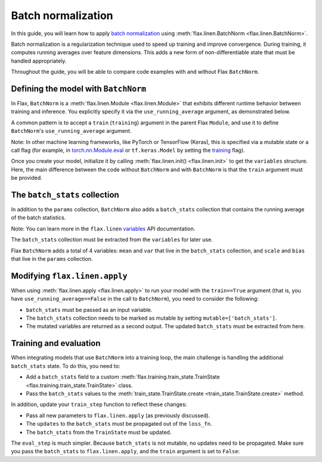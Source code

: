 Batch normalization
===================

In this guide, you will learn how to apply `batch normalization <https://arxiv.org/abs/1502.03167>`__
using :meth:`flax.linen.BatchNorm <flax.linen.BatchNorm>`.

Batch normalization is a regularization technique used to speed up training and improve convergence.
During training, it computes running averages over feature dimensions. This adds a new form
of non-differentiable state that must be handled appropriately.

Throughout the guide, you will be able to compare code examples with and without Flax ``BatchNorm``.

.. testsetup::

  import flax.linen as nn
  import jax.numpy as jnp
  import jax
  import optax
  from typing import Any
  from flax.core import FrozenDict

Defining the model with ``BatchNorm``
*************************************

In Flax, ``BatchNorm`` is a :meth:`flax.linen.Module <flax.linen.Module>` that exhibits different runtime
behavior between training and inference. You explicitly specify it via the ``use_running_average`` argument,
as demonstrated below.

A common pattern is to accept a ``train`` (``training``) argument in the parent Flax ``Module``, and use
it to define ``BatchNorm``'s ``use_running_average`` argument.

Note: In other machine learning frameworks, like PyTorch or
TensorFlow (Keras), this is specified via a mutable state or a call flag (for example, in
`torch.nn.Module.eval <https://pytorch.org/docs/stable/generated/torch.nn.Module.html#torch.nn.Module.eval>`__
or ``tf.keras.Model`` by setting the
`training <https://www.tensorflow.org/api_docs/python/tf/keras/Model#call>`__ flag).

.. codediff::
  :title_left: No BatchNorm
  :title_right: With BatchNorm
  :sync:

  class MLP(nn.Module):
    @nn.compact
    def __call__(self, x):
      x = nn.Dense(features=4)(x)

      x = nn.relu(x)
      x = nn.Dense(features=1)(x)
      return x

  ---
  class MLP(nn.Module):
    @nn.compact
    def __call__(self, x, train: bool): #!
      x = nn.Dense(features=4)(x)
      x = nn.BatchNorm(use_running_average=not train)(x) #!
      x = nn.relu(x)
      x = nn.Dense(features=1)(x)
      return x

Once you create your model, initialize it by calling :meth:`flax.linen.init() <flax.linen.init>` to
get the ``variables`` structure. Here, the main difference between the code without ``BatchNorm``
and with ``BatchNorm`` is that the ``train`` argument must be provided.

The ``batch_stats`` collection
******************************

In addition to the ``params`` collection, ``BatchNorm`` also adds a ``batch_stats`` collection
that contains the running average of the batch statistics.

Note: You can learn more in the ``flax.linen`` `variables <https://flax.readthedocs.io/en/latest/api_reference/flax.linen.html#module-flax.core.variables>`__
API documentation.

The ``batch_stats`` collection must be extracted from the ``variables`` for later use.

.. codediff::
  :title_left: No BatchNorm
  :title_right: With BatchNorm
  :sync:

  mlp = MLP()
  x = jnp.ones((1, 3))
  variables = mlp.init(jax.random.PRNGKey(0), x)
  params = variables['params']


  jax.tree_util.tree_map(jnp.shape, variables)
  ---
  mlp = MLP()
  x = jnp.ones((1, 3))
  variables = mlp.init(jax.random.PRNGKey(0), x, train=False) #!
  params = variables['params']
  batch_stats = variables['batch_stats'] #!

  jax.tree_util.tree_map(jnp.shape, variables)


Flax ``BatchNorm`` adds a total of 4 variables: ``mean`` and ``var`` that live in the
``batch_stats`` collection, and ``scale`` and ``bias`` that live in the ``params``
collection.

.. codediff::
  :title_left: No BatchNorm
  :title_right: With BatchNorm
  :sync:

  FrozenDict({
    'params': {
      'Dense_0': {
          'bias': (4,),
          'kernel': (3, 4),
      },
      'Dense_1': {
          'bias': (1,),
          'kernel': (4, 1),
      },
    },
  })
  ---
  FrozenDict({
    'batch_stats': {     #!
      'BatchNorm_0': {   #!
          'mean': (4,),  #!
          'var': (4,),   #!
      },                 #!
    },                   #!
    'params': {
      'BatchNorm_0': {   #!
          'bias': (4,),  #!
          'scale': (4,), #!
      },                 #!
      'Dense_0': {
          'bias': (4,),
          'kernel': (3, 4),
      },
      'Dense_1': {
          'bias': (1,),
          'kernel': (4, 1),
      },
    },
  })

Modifying ``flax.linen.apply``
******************************

When using :meth:`flax.linen.apply <flax.linen.apply>` to run your model with the ``train==True``
argument (that is, you have ``use_running_average==False`` in the call to ``BatchNorm``), you
need to consider the following:

* ``batch_stats`` must be passed as an input variable.
* The ``batch_stats`` collection needs to be marked as mutable by setting ``mutable=['batch_stats']``.
* The mutated variables are returned as a second output.
  The updated ``batch_stats`` must be extracted from here.

.. codediff::
  :title_left: No BatchNorm
  :title_right: With BatchNorm
  :sync:

  y = mlp.apply(
    {'params': params},
    x,
  )
  ...

  ---
  y, updates = mlp.apply( #!
    {'params': params, 'batch_stats': batch_stats}, #!
    x,
    train=True, mutable=['batch_stats'] #!
  )
  batch_stats = updates['batch_stats'] #!

Training and evaluation
***********************

When integrating models that use ``BatchNorm`` into a training loop, the main challenge
is handling the additional ``batch_stats`` state. To do this, you need to:

* Add a ``batch_stats`` field to a custom :meth:`flax.training.train_state.TrainState <flax.training.train_state.TrainState>` class.
* Pass the ``batch_stats`` values to the :meth:`train_state.TrainState.create <train_state.TrainState.create>` method.

.. codediff::
  :title_left: No BatchNorm
  :title_right: With BatchNorm
  :sync:

  from flax.training import train_state


  state = train_state.TrainState.create(
    apply_fn=mlp.apply,
    params=params,

    tx=optax.adam(1e-3),
  )
  ---
  from flax.training import train_state

  class TrainState(train_state.TrainState):  #!
    batch_stats: Any  #!

  state = TrainState.create( #!
    apply_fn=mlp.apply,
    params=params,
    batch_stats=batch_stats, #!
    tx=optax.adam(1e-3),
  )

In addition, update your ``train_step`` function to reflect these changes:

* Pass all new parameters to ``flax.linen.apply`` (as previously discussed).
* The ``updates`` to the ``batch_stats`` must be propagated out of the ``loss_fn``.
* The ``batch_stats`` from the ``TrainState`` must be updated.

.. codediff::
  :title_left: No BatchNorm
  :title_right: With BatchNorm
  :sync:

  @jax.jit
  def train_step(state: TrainState, batch):
    """Train for a single step."""
    def loss_fn(params):
      logits = state.apply_fn(
        {'params': params},
        x=batch['image'])
      loss = optax.softmax_cross_entropy_with_integer_labels(
        logits=logits, labels=batch['label'])
      return loss, logits
    grad_fn = jax.value_and_grad(loss_fn, has_aux=True)
    (loss, logits), grads = grad_fn(state.params)
    state = state.apply_gradients(grads=grads)

    metrics = {
      'loss': loss,
        'accuracy': jnp.mean(jnp.argmax(logits, -1) == batch['label']),
    }
    return state, metrics
  ---
  @jax.jit
  def train_step(state: TrainState, batch):
    """Train for a single step."""
    def loss_fn(params):
      logits, updates = state.apply_fn(  #!
        {'params': params, 'batch_stats': state.batch_stats},  #!
        x=batch['image'], train=True, mutable=['batch_stats']) #!
      loss = optax.softmax_cross_entropy_with_integer_labels(
        logits=logits, labels=batch['label'])
      return loss, (logits, updates) #!
    grad_fn = jax.value_and_grad(loss_fn, has_aux=True)
    (loss, (logits, updates)), grads = grad_fn(state.params) #!
    state = state.apply_gradients(grads=grads)
    state = state.replace(batch_stats=updates['batch_stats']) #!
    metrics = {
      'loss': loss,
        'accuracy': jnp.mean(jnp.argmax(logits, -1) == batch['label']),
    }
    return state, metrics

The ``eval_step`` is much simpler. Because ``batch_stats`` is not mutable, no
updates
need to be propagated. Make sure you pass the ``batch_stats`` to ``flax.linen.apply``,
and the ``train`` argument is set to ``False``:

.. codediff::
  :title_left: No BatchNorm
  :title_right: With BatchNorm
  :sync:

  @jax.jit
  def eval_step(state: TrainState, batch):
    """Train for a single step."""
    logits = state.apply_fn(
      {'params': params},
      x=batch['image'])
    loss = optax.softmax_cross_entropy_with_integer_labels(
      logits=logits, labels=batch['label'])
    metrics = {
      'loss': loss,
        'accuracy': jnp.mean(jnp.argmax(logits, -1) == batch['label']),
    }
    return state, metrics
  ---
  @jax.jit
  def eval_step(state: TrainState, batch):
    """Train for a single step."""
    logits = state.apply_fn(
      {'params': params, 'batch_stats': state.batch_stats}, #!
      x=batch['image'], train=False) #!
    loss = optax.softmax_cross_entropy_with_integer_labels(
      logits=logits, labels=batch['label'])
    metrics = {
      'loss': loss,
        'accuracy': jnp.mean(jnp.argmax(logits, -1) == batch['label']),
    }
    return state, metrics
